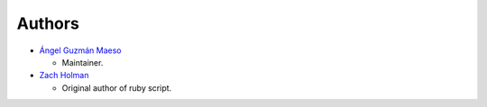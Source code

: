 -------------------------
Authors
-------------------------

*   `Ángel Guzmán Maeso`_ 
    
    -   Maintainer.

*   `Zach Holman`_
    
    -   Original author of ruby script.

.. _Ángel Guzmán Maeso: https://github.com/shakaran
.. _Zach Holman: https://github.com/holman